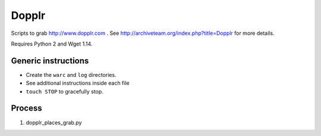 Dopplr
==============

Scripts to grab http://www.dopplr.com . See http://archiveteam.org/index.php?title=Dopplr for more details.

Requires Python 2 and Wget 1.14.

Generic instructions
++++++++++++++++++++

* Create the ``warc`` and ``log`` directories.
* See additional instructions inside each file
* ``touch STOP`` to gracefully stop.


Process
+++++++

1. dopplr_places_grab.py
